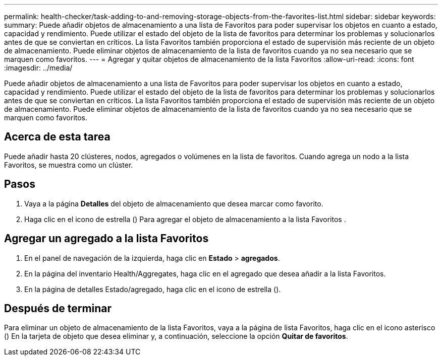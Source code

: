 ---
permalink: health-checker/task-adding-to-and-removing-storage-objects-from-the-favorites-list.html 
sidebar: sidebar 
keywords:  
summary: Puede añadir objetos de almacenamiento a una lista de Favoritos para poder supervisar los objetos en cuanto a estado, capacidad y rendimiento. Puede utilizar el estado del objeto de la lista de favoritos para determinar los problemas y solucionarlos antes de que se conviertan en críticos. La lista Favoritos también proporciona el estado de supervisión más reciente de un objeto de almacenamiento. Puede eliminar objetos de almacenamiento de la lista de favoritos cuando ya no sea necesario que se marquen como favoritos. 
---
= Agregar y quitar objetos de almacenamiento de la lista Favoritos
:allow-uri-read: 
:icons: font
:imagesdir: ../media/


[role="lead"]
Puede añadir objetos de almacenamiento a una lista de Favoritos para poder supervisar los objetos en cuanto a estado, capacidad y rendimiento. Puede utilizar el estado del objeto de la lista de favoritos para determinar los problemas y solucionarlos antes de que se conviertan en críticos. La lista Favoritos también proporciona el estado de supervisión más reciente de un objeto de almacenamiento. Puede eliminar objetos de almacenamiento de la lista de favoritos cuando ya no sea necesario que se marquen como favoritos.



== Acerca de esta tarea

Puede añadir hasta 20 clústeres, nodos, agregados o volúmenes en la lista de favoritos. Cuando agrega un nodo a la lista Favoritos, se muestra como un clúster.



== Pasos

. Vaya a la página *Detalles* del objeto de almacenamiento que desea marcar como favorito.
. Haga clic en el icono de estrella (image:../media/favorite-icon.gif[""]) Para agregar el objeto de almacenamiento a la lista Favoritos .




== Agregar un agregado a la lista Favoritos

. En el panel de navegación de la izquierda, haga clic en *Estado* > *agregados*.
. En la página del inventario Health/Aggregates, haga clic en el agregado que desea añadir a la lista Favoritos.
. En la página de detalles Estado/agregado, haga clic en el icono de estrella (image:../media/favorite-icon.gif[""]).




== Después de terminar

Para eliminar un objeto de almacenamiento de la lista Favoritos, vaya a la página de lista Favoritos, haga clic en el icono asterisco (image:../media/favorite-icon.gif[""]) En la tarjeta de objeto que desea eliminar y, a continuación, seleccione la opción *Quitar de favoritos*.
